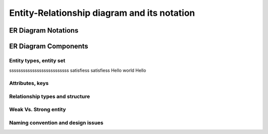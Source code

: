 .. This file is part of the OpenDSA eTextbook project. See
.. http://opendsa.org for more details.
.. Copyright (c) 2012-2020 by the OpenDSA Project Contributors, and
.. distributed under an MIT open source license.

.. avmetadata::
   :author: Noha
   :satisfies: ERD
   :topic: ERD


Entity-Relationship diagram and its notation
================================

ER Diagram Notations
----------------------------

ER Diagram Components
-------------------------------
Entity types, entity set
~~~~~~~~~~~~~~~~~~
ssssssssssssssssssssssssss
satisfiess
satisfiess
Hello world Hello






Attributes, keys
~~~~~~~~~~~~

Relationship types and structure
~~~~~~~~~~~~~~~~~~~~~~~~


Weak Vs. Strong entity
~~~~~~~~~~~~~~~~~~
Naming convention and design issues
~~~~~~~~~~~~~~~~~~~~~~~~~~~~


.. inlineav:: manyToMany ss
   :long_name: ManytomanyRelationship Slideshow
   :links: AV/Database/manyToMany.css
   :scripts: AV/Database/manyToMany.js
   :output: show


.. inlineav:: oneToOneUnaryRelation ss
   :long_name: oneToOneUnaryRelationship Slideshow
   :links: AV/Database/oneToOneUnaryRelation.css
   :scripts: AV/Database/oneToOneUnaryRelation.js
   :output: show

.. inlineav:: oneToManyUnaryRelation ss
   :long_name: oneToManyUnaryRelationship Slideshow
   :links: AV/Database/oneToManyUnaryRelation.css
   :scripts: AV/Database/oneToManyUnaryRelation.js
   :output: show



.. inlineav:: ManyToManyUnaryRelation ss
   :long_name: ManyToManyUnaryRelationship Slideshow
   :links: AV/Database/ManyToManyUnaryRelation.css
   :scripts: AV/Database/ManyToManyUnaryRelation.js
   :output: show